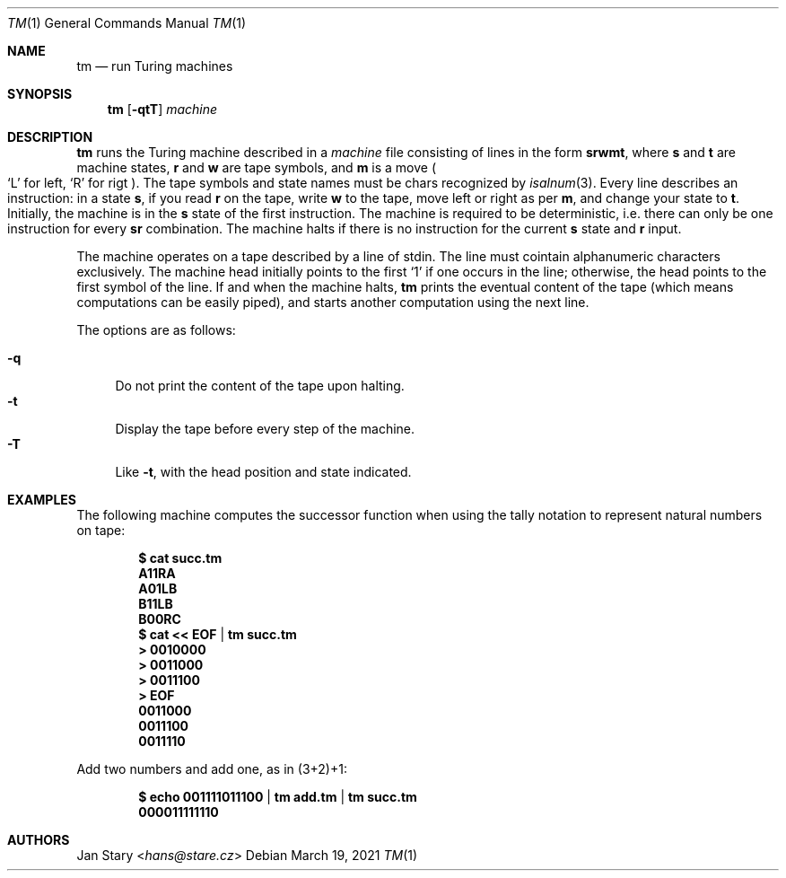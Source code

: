.Dd March 19, 2021
.Dt TM 1
.Os
.Sh NAME
.Nm tm
.Nd run Turing machines
.Sh SYNOPSIS
.Nm
.Op Fl qtT
.Ar machine
.Sh DESCRIPTION
.Nm
runs the Turing machine described in a
.Ar machine
file consisting of lines in the form
.Ic srwmt ,
where
.Ic s
and
.Ic t
are machine states,
.Ic r
and
.Ic w
are tape symbols, and
.Ic m
is a move
.Po
.Sq L
for left,
.Sq R
for rigt
.Pc .
The tape symbols and state names must be chars recognized by
.Xr isalnum 3 .
Every line describes an instruction:
in a state
.Ic s ,
if you read
.Ic r
on the tape, write
.Ic w
to the tape,
move left or right as per
.Ic m ,
and change your state to
.Ic t .
Initially, the machine is in the
.Ic s
state of the first instruction.
The machine is required to be deterministic,
i.e. there can only be one instruction for every
.Ic sr
combination.
The machine halts if there is no instruction for the current
.Ic s
state and
.Ic r
input.
.Pp
The machine operates on a tape described by a line of stdin.
The line must cointain alphanumeric characters exclusively.
The machine head initially points to the first
.Sq 1
if one occurs in the line;
otherwise, the head points to the first symbol of the line.
If and when the machine halts,
.Nm
prints the eventual content of the tape
(which means computations can be easily piped),
and starts another computation using the next line.
.Pp
The options are as follows:
.Pp
.Bl -tag -width xx -compact
.It Fl q
Do not print the content of the tape upon halting.
.It Fl t
Display the tape before every step of the machine.
.It Fl T
Like
.Fl t ,
with the head position and state indicated.
.El
.Sh EXAMPLES
The following machine computes the successor function
when using the tally notation to represent natural numbers on tape:
.Pp
.Dl $ cat succ.tm
.Dl A11RA
.Dl A01LB
.Dl B11LB
.Dl B00RC
.Dl $ cat << EOF | tm succ.tm
.Dl > 0010000
.Dl > 0011000
.Dl > 0011100
.Dl > EOF
.Dl 0011000
.Dl 0011100
.Dl 0011110
.Pp
Add two numbers and add one, as in (3+2)+1:
.Pp
.Dl $ echo 001111011100 | tm add.tm | tm succ.tm
.Dl 000011111110
.Sh AUTHORS
.An Jan Stary Aq Mt hans@stare.cz
